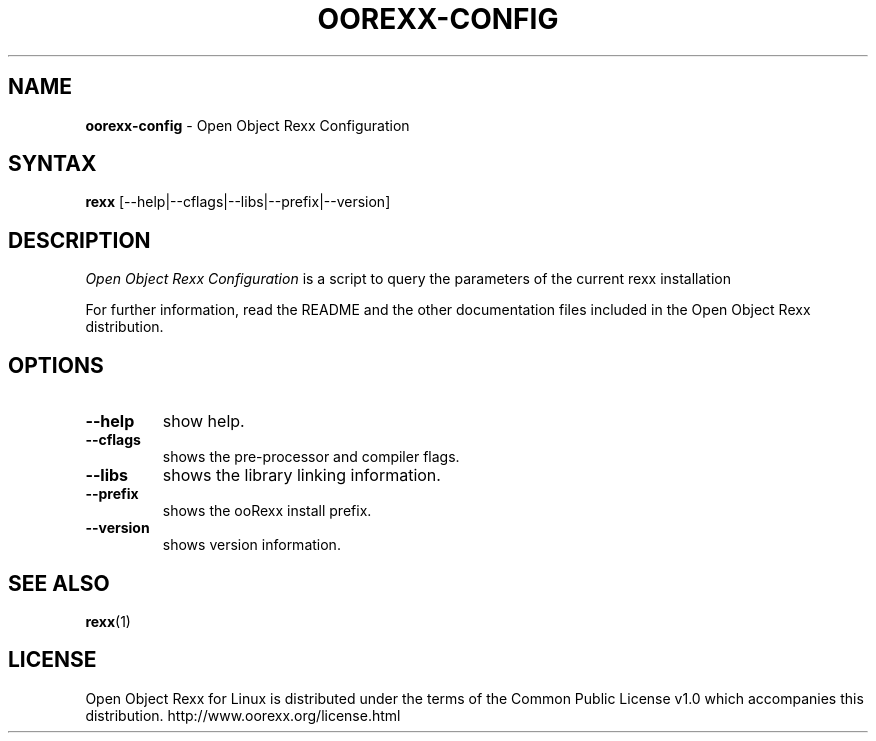 .TH OOREXX-CONFIG 1 "02 July 2008" "Version 4.0.0"
.SH NAME
\fBoorexx-config\fP \- Open Object Rexx Configuration
.SH SYNTAX
.B rexx
.RI [--help|--cflags|--libs|--prefix|--version]
.SH DESCRIPTION
.I Open Object Rexx Configuration
is a script to query the parameters of the current rexx installation
.PP
For further information, read the README and the other
documentation files included in the Open Object Rexx distribution.
.SH OPTIONS
.TP
.B --help
show help.
.TP
.B --cflags
shows the pre-processor and compiler flags.
.TP
.B --libs
shows the library linking information.
.TP
.B --prefix
shows the ooRexx install prefix.
.TP
.B --version
shows version information.

.SH "SEE ALSO"
.BR rexx (1)

.SH LICENSE
Open Object Rexx for Linux is distributed under the terms of
the Common Public License v1.0 which accompanies this distribution.
http://www.oorexx.org/license.html

